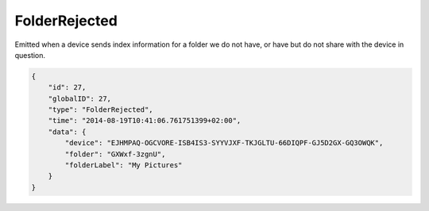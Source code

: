 FolderRejected
--------------

Emitted when a device sends index information for a folder we do not
have, or have but do not share with the device in question.

.. code-block:: json

    {
        "id": 27,
        "globalID": 27,
        "type": "FolderRejected",
        "time": "2014-08-19T10:41:06.761751399+02:00",
        "data": {
            "device": "EJHMPAQ-OGCVORE-ISB4IS3-SYYVJXF-TKJGLTU-66DIQPF-GJ5D2GX-GQ3OWQK",
            "folder": "GXWxf-3zgnU",
            "folderLabel": "My Pictures"
        }
    }

